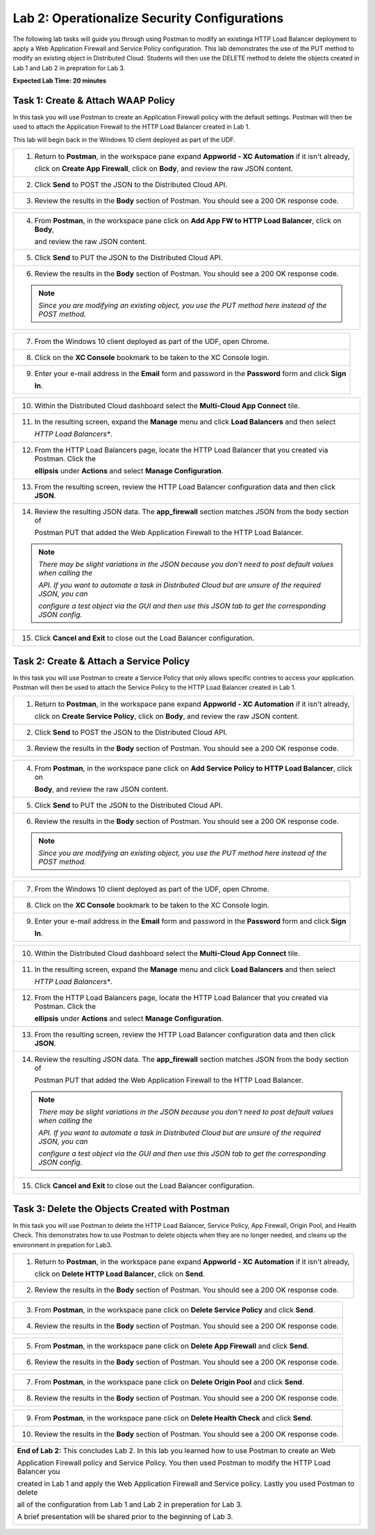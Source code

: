 Lab 2: Operationalize Security Configurations
=============================================

The following lab tasks will guide you through using Postman to modify an existinga HTTP Load Balancer deployment
to apply a Web Application Firewall and Service Policy configuration. This lab demonstrates the use of the PUT 
method to modify an existing object in Distributed Cloud.  Students will then use the DELETE method to delete
the objects created in Lab 1 and Lab 2 in prepration for Lab 3.

**Expected Lab Time: 20 minutes**

Task 1: Create & Attach WAAP Policy  
~~~~~~~~~~~~~~~~~~~~~~~~~~~~~~~~~~~
In this task you will use Postman to create an Application Firewall policy with the default settings. Postman 
will then be used to attach the Application Firewall to the HTTP Load Balancer created in Lab 1. 

This lab will begin back in the Windows 10 client deployed as part of the UDF.

+---------------------------------------------------------------------------------------------------------------+
| 1. Return to **Postman**, in the workspace pane expand **Appworld - XC Automation** if it isn't already,      |
|                                                                                                               |
|    click on **Create App Firewall**, click on **Body**, and review the raw JSON content.                      |
|                                                                                                               |
| |lab2-Postman_AppFW_Body|                                                                                     |
+---------------------------------------------------------------------------------------------------------------+
| 2. Click **Send** to POST the JSON to the Distributed Cloud API.                                              |
|                                                                                                               |
| |lab2-Postman_AppFW_Send|                                                                                     |
+---------------------------------------------------------------------------------------------------------------+
| 3. Review the results in the **Body** section of Postman. You should see a 200 OK response code.              |
|                                                                                                               |
| |lab2-Postman_AppFW_Results|                                                                                  |
+---------------------------------------------------------------------------------------------------------------+

+---------------------------------------------------------------------------------------------------------------+
| 4. From **Postman**, in the workspace pane click on **Add App FW to HTTP Load Balancer**, click on **Body**,  |
|                                                                                                               |
|    and review the raw JSON content.                                                                           |
|                                                                                                               |
| |lab2-Postman_LB_AppFW_Body|                                                                                  |
+---------------------------------------------------------------------------------------------------------------+
| 5. Click **Send** to PUT the JSON to the Distributed Cloud API.                                               |
|                                                                                                               |
| |lab2-Postman_LB_AppFW_Send|                                                                                  |
+---------------------------------------------------------------------------------------------------------------+
| 6. Review the results in the **Body** section of Postman. You should see a 200 OK response code.              |
|                                                                                                               |
| |lab2-Postman_LB_AppFW_Results|                                                                               |
|                                                                                                               |
| .. note::                                                                                                     |
|    *Since you are modifying an existing object, you use the PUT method here instead of the POST method.*      |
+---------------------------------------------------------------------------------------------------------------+

+---------------------------------------------------------------------------------------------------------------+
| 7. From the Windows 10 client deployed as part of the UDF, open Chrome.                                       |
|                                                                                                               |
| |lab1-Chrome|                                                                                                 |
+---------------------------------------------------------------------------------------------------------------+
| 8. Click on the **XC Console** bookmark to be taken to the XC Console login.                                  |
|                                                                                                               |
| |lab1-XC_Bookmark|                                                                                            |
+---------------------------------------------------------------------------------------------------------------+
| 9. Enter your e-mail address in the **Email** form and password in the **Password** form and click **Sign**   |
|                                                                                                               |
|    **In**.                                                                                                    |
|                                                                                                               |
| |lab1-XC_Signin|                                                                                              |
+---------------------------------------------------------------------------------------------------------------+

+---------------------------------------------------------------------------------------------------------------+
| 10. Within the Distributed Cloud dashboard select the **Multi-Cloud App Connect** tile.                       |
|                                                                                                               |
| |lab1-XC_App_Connect|                                                                                         |
+---------------------------------------------------------------------------------------------------------------+
| 11. In the resulting screen, expand the **Manage** menu and click **Load Balancers** and then select          |
|                                                                                                               |
|     *HTTP Load Balancers**.                                                                                   |
|                                                                                                               |
| |lab1-XC_LB|                                                                                                  |
+---------------------------------------------------------------------------------------------------------------+
| 12. From the HTTP Load Balancers page, locate the HTTP Load Balancer that you created via Postman.  Click the |
|                                                                                                               |
|     **ellipsis** under **Actions** and select **Manage Configuration**.                                       |
|                                                                                                               |
| |lab1-XC_LB_Manage|                                                                                           |
+---------------------------------------------------------------------------------------------------------------+
| 13. From the resulting screen, review the HTTP Load Balancer configuration data and then click **JSON**.      |
|                                                                                                               |
| |lab1-XC_LB_JSON|                                                                                             |
+---------------------------------------------------------------------------------------------------------------+
| 14. Review the resulting JSON data.  The **app_firewall** section matches JSON from the body section of       |
|                                                                                                               |
|     Postman PUT that added the Web Application Firewall to the HTTP Load Balancer.                            |
|                                                                                                               |
| |lab2-XC_LB_AppFW_JSON_Data|                                                                                  |
|                                                                                                               |
| .. note::                                                                                                     |
|    *There may be slight variations in the JSON because you don't need to post default values when calling the*|
|                                                                                                               |
|    *API. If you want to automate a task in Distributed Cloud but are unsure of the required JSON, you can*    |
|                                                                                                               |
|    *configure a test object via the GUI and then use this JSON tab to get the corresponding JSON config.*     |
+---------------------------------------------------------------------------------------------------------------+
| 15. Click **Cancel and Exit** to close out the Load Balancer configuration.                                   |
+---------------------------------------------------------------------------------------------------------------+


Task 2: Create & Attach a Service Policy  
~~~~~~~~~~~~~~~~~~~~~~~~~~~~~~~~~~~~~~~~
In this task you will use Postman to create a Service Policy that only allows specific contries to access your 
application. Postman will then be used to attach the Service Policy to the HTTP Load Balancer created in Lab 1. 

+---------------------------------------------------------------------------------------------------------------+
| 1. Return to **Postman**, in the workspace pane expand **Appworld - XC Automation** if it isn't already,      |
|                                                                                                               |
|    click on **Create Service Policy**, click on **Body**, and review the raw JSON content.                    |
|                                                                                                               |
| |lab2-Postman_SP_Body|                                                                                        |
+---------------------------------------------------------------------------------------------------------------+
| 2. Click **Send** to POST the JSON to the Distributed Cloud API.                                              |
|                                                                                                               |
| |lab2-Postman_SP_Send|                                                                                        |
+---------------------------------------------------------------------------------------------------------------+
| 3. Review the results in the **Body** section of Postman. You should see a 200 OK response code.              |
|                                                                                                               |
| |lab2-Postman_SP_Results|                                                                                     |
+---------------------------------------------------------------------------------------------------------------+

+---------------------------------------------------------------------------------------------------------------+
| 4. From **Postman**, in the workspace pane click on **Add Service Policy to HTTP Load Balancer**, click on    |
|                                                                                                               |
|    **Body**, and review the raw JSON content.                                                                 |
|                                                                                                               |
| |lab2-Postman_LB_SP_Body|                                                                                     |
+---------------------------------------------------------------------------------------------------------------+
| 5. Click **Send** to PUT the JSON to the Distributed Cloud API.                                               |
|                                                                                                               |
| |lab2-Postman_LB_SP_Send|                                                                                     |
+---------------------------------------------------------------------------------------------------------------+
| 6. Review the results in the **Body** section of Postman. You should see a 200 OK response code.              |
|                                                                                                               |
| |lab2-Postman_LB_SP_Results|                                                                                  |
|                                                                                                               |
| .. note::                                                                                                     |
|    *Since you are modifying an existing object, you use the PUT method here instead of the POST method.*      |
+---------------------------------------------------------------------------------------------------------------+

+---------------------------------------------------------------------------------------------------------------+
| 7. From the Windows 10 client deployed as part of the UDF, open Chrome.                                       |
|                                                                                                               |
| |lab1-Chrome|                                                                                                 |
+---------------------------------------------------------------------------------------------------------------+
| 8. Click on the **XC Console** bookmark to be taken to the XC Console login.                                  |
|                                                                                                               |
| |lab1-XC_Bookmark|                                                                                            |
+---------------------------------------------------------------------------------------------------------------+
| 9. Enter your e-mail address in the **Email** form and password in the **Password** form and click **Sign**   |
|                                                                                                               |
|    **In**.                                                                                                    |
|                                                                                                               |
| |lab1-XC_Signin|                                                                                              |
+---------------------------------------------------------------------------------------------------------------+

+---------------------------------------------------------------------------------------------------------------+
| 10. Within the Distributed Cloud dashboard select the **Multi-Cloud App Connect** tile.                       |
|                                                                                                               |
| |lab1-XC_App_Connect|                                                                                         |
+---------------------------------------------------------------------------------------------------------------+
| 11. In the resulting screen, expand the **Manage** menu and click **Load Balancers** and then select          |
|                                                                                                               |
|     *HTTP Load Balancers**.                                                                                   |
|                                                                                                               |
| |lab1-XC_LB|                                                                                                  |
+---------------------------------------------------------------------------------------------------------------+
| 12. From the HTTP Load Balancers page, locate the HTTP Load Balancer that you created via Postman.  Click the |
|                                                                                                               |
|     **ellipsis** under **Actions** and select **Manage Configuration**.                                       |
|                                                                                                               |
| |lab1-XC_LB_Manage|                                                                                           |
+---------------------------------------------------------------------------------------------------------------+
| 13. From the resulting screen, review the HTTP Load Balancer configuration data and then click **JSON**.      |
|                                                                                                               |
| |lab1-XC_LB_JSON|                                                                                             |
+---------------------------------------------------------------------------------------------------------------+
| 14. Review the resulting JSON data.  The **app_firewall** section matches JSON from the body section of       |
|                                                                                                               |
|     Postman PUT that added the Web Application Firewall to the HTTP Load Balancer.                            |
|                                                                                                               |
| |lab2-XC_LB_SP_JSON_Data|                                                                                     |
|                                                                                                               |
| .. note::                                                                                                     |
|    *There may be slight variations in the JSON because you don't need to post default values when calling the*|
|                                                                                                               |
|    *API. If you want to automate a task in Distributed Cloud but are unsure of the required JSON, you can*    |
|                                                                                                               |
|    *configure a test object via the GUI and then use this JSON tab to get the corresponding JSON config.*     |
+---------------------------------------------------------------------------------------------------------------+
| 15. Click **Cancel and Exit** to close out the Load Balancer configuration.                                   |
+---------------------------------------------------------------------------------------------------------------+

Task 3: Delete the Objects Created with Postman
~~~~~~~~~~~~~~~~~~~~~~~~~~~~~~~~~~~~~~~~~~~~~~~~
In this task you will use Postman to delete the HTTP Load Balancer, Service Policy, App Firewall, Origin Pool, 
and Health Check.  This demonstrates how to use Postman to delete objects when they are no longer needed, and
cleans up the environment in prepation for Lab3.

+---------------------------------------------------------------------------------------------------------------+
| 1. Return to **Postman**, in the workspace pane expand **Appworld - XC Automation** if it isn't already,      |
|                                                                                                               |
|    click on **Delete HTTP Load Balancer**, click on **Send**.                                                 |
|                                                                                                               |
| |lab2-Postman_LB_Delete_Send|                                                                                 |
+---------------------------------------------------------------------------------------------------------------+
| 2. Review the results in the **Body** section of Postman. You should see a 200 OK response code.              |
|                                                                                                               |
| |lab2-Postman_LB_Delete_Results|                                                                              |
+---------------------------------------------------------------------------------------------------------------+

+---------------------------------------------------------------------------------------------------------------+
| 3. From **Postman**, in the workspace pane click on **Delete Service Policy** and click **Send**.             |
|                                                                                                               |
| |lab2-Postman_SP_Delete_Send|                                                                                 |
+---------------------------------------------------------------------------------------------------------------+
| 4. Review the results in the **Body** section of Postman. You should see a 200 OK response code.              |
|                                                                                                               |
| |lab2-Postman_SP_Delete_Results|                                                                              |
+---------------------------------------------------------------------------------------------------------------+

+---------------------------------------------------------------------------------------------------------------+
| 5. From **Postman**, in the workspace pane click on **Delete App Firewall** and click **Send**.               |
|                                                                                                               |
| |lab2-Postman_AppFW_Delete_Send|                                                                              |
+---------------------------------------------------------------------------------------------------------------+
| 6. Review the results in the **Body** section of Postman. You should see a 200 OK response code.              |
|                                                                                                               |
| |lab2-Postman_AppFW_Delete_Results|                                                                           |
+---------------------------------------------------------------------------------------------------------------+

+---------------------------------------------------------------------------------------------------------------+
| 7. From **Postman**, in the workspace pane click on **Delete Origin Pool** and click **Send**.                |
|                                                                                                               |
| |lab2-Postman_Pool_Delete_Send|                                                                               |
+---------------------------------------------------------------------------------------------------------------+
| 8. Review the results in the **Body** section of Postman. You should see a 200 OK response code.              |
|                                                                                                               |
| |lab2-Postman_Pool_Delete_Results|                                                                            |
+---------------------------------------------------------------------------------------------------------------+

+---------------------------------------------------------------------------------------------------------------+
| 9. From **Postman**, in the workspace pane click on **Delete Health Check** and click **Send**.               |
|                                                                                                               |
| |lab2-Postman_HC_Delete_Send|                                                                                 |
+---------------------------------------------------------------------------------------------------------------+
| 10. Review the results in the **Body** section of Postman. You should see a 200 OK response code.             |
|                                                                                                               |
| |lab2-Postman_HC_Delete_Results|                                                                              |
+---------------------------------------------------------------------------------------------------------------+

+---------------------------------------------------------------------------------------------------------------+
| **End of Lab 2:**  This concludes Lab 2. In this lab you learned how to use Postman to create an Web          |
|                                                                                                               |
| Application Firewall policy and Service Policy. You then used Postman to modify the HTTP Load Balancer you    |
|                                                                                                               |
| created in Lab 1 and apply the Web Application Firewall and Service policy. Lastly you used Postman to delete |
|                                                                                                               |
| all of the configuration from Lab 1 and Lab 2 in preperation for Lab 3.                                       |
|                                                                                                               |
| A brief presentation will be shared prior to the beginning of Lab 3.                                          |
|                                                                                                               |
| |labend|                                                                                                      |
+---------------------------------------------------------------------------------------------------------------+

.. |lab2-Postman_AppFW_Body| image:: _static/lab2-Postman_AppFW_Body.png
   :width: 800px
.. |lab2-Postman_AppFW_Send| image:: _static/lab2-Postman_AppFW_Send.png
   :width: 800px
.. |lab2-Postman_AppFW_Results| image:: _static/lab2-Postman_AppFW_Results.png
   :width: 800px
.. |lab2-Postman_LB_AppFW_Body| image:: _static/lab2-Postman_LB_AppFW_Body.png
   :width: 800px
.. |lab2-Postman_LB_AppFW_Send| image:: _static/lab2-Postman_LB_AppFW_Send.png
   :width: 800px
.. |lab2-Postman_LB_AppFW_Results| image:: _static/lab2-Postman_LB_AppFW_Results.png
   :width: 800px
.. |lab1-Chrome| image:: _static/lab1-Chrome.png
   :width: 800px
.. |lab1-XC_Bookmark| image:: _static/lab1-XC_Bookmark.png
   :width: 800px
.. |lab1-XC_Signin| image:: _static/lab1-XC_Signin.png
   :width: 800px
.. |lab1-XC_App_Connect| image:: _static/lab1-XC_App_Connect.png
   :width: 800px
.. |lab1-XC_LB| image:: _static/lab1-XC_LB.png
   :width: 800px
.. |lab1-XC_LB_Manage| image:: _static/lab1-XC_LB_Manage.png
   :width: 800px
.. |lab1-XC_LB_JSON| image:: _static/lab1-XC_LB_JSON.png
   :width: 800px
.. |lab2-XC_LB_AppFW_JSON_Data| image:: _static/lab2-XC_LB_AppFW_JSON_Data.png
   :width: 800px
.. |lab2-Postman_SP_Body| image:: _static/lab2-Postman_SP_Body.png
   :width: 800px
.. |lab2-Postman_SP_Send| image:: _static/lab2-Postman_SP_Send.png
   :width: 800px
.. |lab2-Postman_SP_Results| image:: _static/lab2-Postman_SP_Results.png
   :width: 800px
.. |lab2-Postman_LB_SP_Body| image:: _static/lab2-Postman_LB_SP_Body.png
   :width: 800px
.. |lab2-Postman_LB_SP_Send| image:: _static/lab2-Postman_LB_SP_Send.png
   :width: 800px
.. |lab2-Postman_LB_SP_Results| image:: _static/lab2-Postman_LB_SP_Results.png
   :width: 800px
.. |lab2-XC_LB_SP_JSON_Data| image:: _static/lab2-XC_LB_SP_JSON_Data.png
   :width: 800px
.. |lab2-Postman_LB_Delete_Send| image:: _static/lab2-Postman_LB_Delete_Send.png
   :width: 800px
.. |lab2-Postman_LB_Delete_Results| image:: _static/lab2-Postman_LB_Delete_Results.png
   :width: 800px
.. |lab2-Postman_SP_Delete_Send| image:: _static/lab2-Postman_SP_Delete_Send.png
   :width: 800px
.. |lab2-Postman_SP_Delete_Results| image:: _static/lab2-Postman_SP_Delete_Results.png
   :width: 800px
.. |lab2-Postman_AppFW_Delete_Send| image:: _static/lab2-Postman_AppFW_Delete_Send.png
   :width: 800px
.. |lab2-Postman_AppFW_Delete_Results| image:: _static/lab2-Postman_AppFW_Delete_Results.png
   :width: 800px
.. |lab2-Postman_Pool_Delete_Send| image:: _static/lab2-Postman_Pool_Delete_Send.png
   :width: 800px
.. |lab2-Postman_Pool_Delete_Results| image:: _static/lab2-Postman_Pool_Delete_Results.png
   :width: 800px
.. |lab2-Postman_HC_Delete_Send| image:: _static/lab2-Postman_HC_Delete_Send.png
   :width: 800px
.. |lab2-Postman_HC_Delete_Results| image:: _static/lab2-Postman_HC_Delete_Results.png
   :width: 800px
.. |labend| image:: _static/labend.png
   :width: 800px